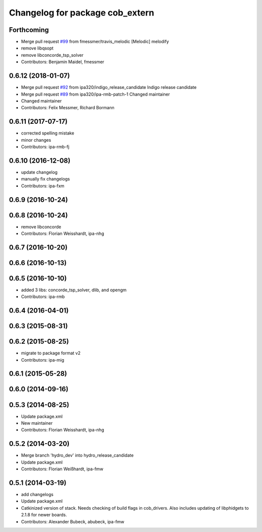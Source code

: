 ^^^^^^^^^^^^^^^^^^^^^^^^^^^^^^^^
Changelog for package cob_extern
^^^^^^^^^^^^^^^^^^^^^^^^^^^^^^^^

Forthcoming
-----------
* Merge pull request `#99 <https://github.com/ipa320/cob_extern/issues/99>`_ from fmessmer/travis_melodic
  [Melodic] melodify
* remove libqsopt
* remove libconcorde_tsp_solver
* Contributors: Benjamin Maidel, fmessmer

0.6.12 (2018-01-07)
-------------------
* Merge pull request `#92 <https://github.com/ipa320/cob_extern/issues/92>`_ from ipa320/indigo_release_candidate
  Indigo release candidate
* Merge pull request `#89 <https://github.com/ipa320/cob_extern/issues/89>`_ from ipa320/ipa-rmb-patch-1
  Changed maintainer
* Changed maintainer
* Contributors: Felix Messmer, Richard Bormann

0.6.11 (2017-07-17)
-------------------
* corrected spelling mistake
* minor changes
* Contributors: ipa-rmb-fj

0.6.10 (2016-12-08)
-------------------
* update changelog
* manually fix changelogs
* Contributors: ipa-fxm

0.6.9 (2016-10-24)
------------------

0.6.8 (2016-10-24)
------------------
* remove libconcorde
* Contributors: Florian Weisshardt, ipa-nhg

0.6.7 (2016-10-20)
------------------

0.6.6 (2016-10-13)
------------------

0.6.5 (2016-10-10)
------------------
* added 3 libs: concorde_tsp_solver, dlib, and opengm
* Contributors: ipa-rmb

0.6.4 (2016-04-01)
------------------

0.6.3 (2015-08-31)
------------------

0.6.2 (2015-08-25)
------------------
* migrate to package format v2
* Contributors: ipa-mig

0.6.1 (2015-05-28)
------------------

0.6.0 (2014-09-16)
------------------

0.5.3 (2014-08-25)
------------------
* Update package.xml
* New maintainer
* Contributors: Florian Weisshardt, ipa-nhg

0.5.2 (2014-03-20)
------------------
* Merge branch 'hydro_dev' into hydro_release_candidate
* Update package.xml
* Contributors: Florian Weißhardt, ipa-fmw

0.5.1 (2014-03-19)
------------------
* add changelogs
* Update package.xml
* Catkinized version of stack.
  Needs checking of build flags in cob_drivers.
  Also includes updating of libphidgets to 2.1.8 for newer boards.
* Contributors: Alexander Bubeck, abubeck, ipa-fmw